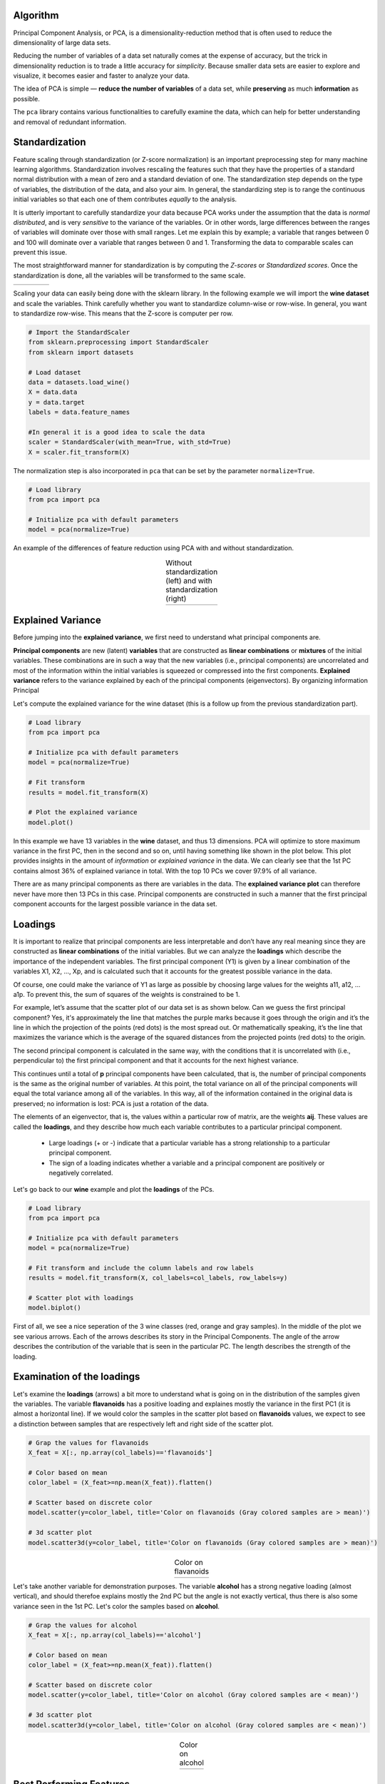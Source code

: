 Algorithm
#################

Principal Component Analysis, or PCA, is a dimensionality-reduction method that is often used to reduce the dimensionality of large data sets.

Reducing the number of variables of a data set naturally comes at the expense of accuracy, but the trick in dimensionality reduction is to trade a little accuracy for *simplicity*. Because smaller data sets are easier to explore and visualize, it becomes easier and faster to analyze your data.

The idea of PCA is simple — **reduce the number of variables** of a data set, while **preserving** as much **information** as possible.

The ``pca`` library contains various functionalities to carefully examine the data, which can help for better understanding and removal of redundant information.


Standardization
#################

Feature scaling through standardization (or Z-score normalization) is an important preprocessing step for many machine learning algorithms. Standardization involves rescaling the features such that they have the properties of a standard normal distribution with a mean of zero and a standard deviation of one. The standardization step depends on the type of variables, the distribution of the data, and also your aim. In general, the standardizing step is to range the continuous initial variables so that each one of them contributes *equally* to the analysis.

It is utterly important to carefully standardize your data because PCA works under the assumption that the data is *normal distributed*, and is very *sensitive* to the variance of the variables. Or in other words, large differences between the ranges of variables will dominate over those with small ranges. Let me explain this by example; a variable that ranges between 0 and 100 will dominate over a variable that ranges between 0 and 1. Transforming the data to comparable scales can prevent this issue.

The most straightforward manner for standardization is by computing the *Z-scores* or *Standardized scores*.
Once the standardization is done, all the variables will be transformed to the same scale.

.. |figA7| image:: ../figs/z_score.svg

.. table::
   :width: 80
   :align: left

   +----------+
   | |figA7|  |
   +----------+



Scaling your data can easily being done with the sklearn library. In the following example we will import the **wine dataset** and scale the variables. Think carefully whether you want to standardize column-wise or row-wise. In general, you want to standardize row-wise. This means that the Z-score is computer per row.

.. code:: python

	# Import the StandardScaler
	from sklearn.preprocessing import StandardScaler
	from sklearn import datasets

	# Load dataset
	data = datasets.load_wine()
	X = data.data
	y = data.target
	labels = data.feature_names

	#In general it is a good idea to scale the data
	scaler = StandardScaler(with_mean=True, with_std=True)
	X = scaler.fit_transform(X)


The normalization step is also incorporated in ``pca`` that can be set by the parameter ``normalize=True``.

.. code:: python

	# Load library
	from pca import pca

	# Initialize pca with default parameters
	model = pca(normalize=True)


An example of the differences of feature reduction using PCA with and without standardization.

.. |figA3| image:: ../figs/wine_no_standardization.png
.. |figA4| image:: ../figs/wine_yes_standardization.png

.. table:: Without standardization (left) and with standardization (right)
   :align: center

   +----------+----------+
   | |figA3|  | |figA4|  |
   +----------+----------+





Explained Variance
##################################


Before jumping into the **explained variance**, we first need to understand what principal components are.

**Principal components** are new (latent) **variables** that are constructed as **linear combinations** or **mixtures** of the initial variables. These combinations are in such a way that the new variables (i.e., principal components) are uncorrelated and most of the information within the initial variables is squeezed or compressed into the first components. 
**Explained variance** refers to the variance explained by each of the principal components (eigenvectors). By organizing information Principal 

Let's compute the explained variance for the wine dataset (this is a follow up from the previous standardization part).

.. code:: python
	
	# Load library
	from pca import pca

	# Initialize pca with default parameters
	model = pca(normalize=True)

	# Fit transform
	results = model.fit_transform(X)

	# Plot the explained variance
	model.plot()


In this example we have 13 variables in the **wine** dataset, and thus 13 dimensions. PCA will optimize to store maximum variance in the first PC, then in the second and so on, until having something like shown in the plot below. This plot provides insights in the amount of *information* or *explained variance* in the data. We can clearly see that the 1st PC contains almost 36% of explained variance in total. With the top 10 PCs we cover 97.9% of all variance.


.. image:: ../figs/wine_explained_variance.png
   :width: 600
   :align: center


There are as many principal components as there are variables in the data. The **explained variance plot** can therefore never have more then 13 PCs in this case. Principal components are constructed in such a manner that the first principal component accounts for the largest possible variance in the data set.

Loadings
#################

It is important to realize that principal components are less interpretable and don’t have any real meaning since they are constructed as **linear combinations** of the initial variables. But we can analyze the **loadings** which describe the importance of the independent variables.
The first principal component (Y1) is given by a linear combination of the variables X1, X2, ..., Xp, and is calculated such that it accounts for the greatest possible variance in the data. 

.. image:: ../figs/PCAequation1.png
   :width: 300

Of course, one could make the variance of Y1 as large as possible by choosing large values for the weights a11, a12, ... a1p. To prevent this, the sum of squares of the weights is constrained to be 1.


.. image:: ../figs/PCAequation3.png
   :width: 300

For example, let’s assume that the scatter plot of our data set is as shown below. Can we guess the first principal component? Yes, it's approximately the line that matches the purple marks because it goes through the origin and it’s the line in which the projection of the points (red dots) is the most spread out. Or mathematically speaking, it’s the line that maximizes the variance which is the average of the squared distances from the projected points (red dots) to the origin.

.. image:: ../figs/PCA_rotation.gif
   :width: 900
   :align: center


The second principal component is calculated in the same way, with the conditions that it is uncorrelated with (i.e., perpendicular to) the first principal component and that it accounts for the next highest variance.

.. image:: ../figs/PCAequation4.png
   :width: 300


This continues until a total of **p** principal components have been calculated, that is, the number of principal components is the same as the original number of variables. At this point, the total variance on all of the principal components will equal the total variance among all of the variables. In this way, all of the information contained in the original data is preserved; no information is lost: PCA is just a rotation of the data. 

The elements of an eigenvector, that is, the values within a particular row of matrix, are the weights **aij**. These values are called the **loadings**, and they describe how much each variable contributes to a particular principal component. 

	* Large loadings (+ or -) indicate that a particular variable has a strong relationship to a particular principal component. 
	* The sign of a loading indicates whether a variable and a principal component are positively or negatively correlated.


Let's go back to our **wine** example and plot the **loadings** of the PCs.

.. code:: python
	
	# Load library
	from pca import pca

	# Initialize pca with default parameters
	model = pca(normalize=True)
	
	# Fit transform and include the column labels and row labels
	results = model.fit_transform(X, col_labels=col_labels, row_labels=y)
	
	# Scatter plot with loadings
	model.biplot()


First of all, we see a nice seperation of the 3 wine classes (red, orange and gray samples). In the middle of the plot we see various arrows. Each of the arrows describes its story in the Principal Components. The angle of the arrow describes the contribution of the variable that is seen in the particular PC. The length describes the strength of the loading. 

.. image:: ../figs/wine_biplot.png
   :width: 600
   :align: center


Examination of the loadings
##################################

Let's examine the **loadings** (arrows) a bit more to understand what is going on in the distribution of the samples given the variables. The variable **flavanoids** has a positive loading and explaines mostly the variance in the first PC1 (it is almost a horizontal line). If we would color the samples in the scatter plot based on **flavanoids** values, we expect to see a distinction between samples that are respectively left and right side of the scatter plot. 

.. code:: python
	
	# Grap the values for flavanoids
	X_feat = X[:, np.array(col_labels)=='flavanoids']

	# Color based on mean
	color_label = (X_feat>=np.mean(X_feat)).flatten()

	# Scatter based on discrete color
	model.scatter(y=color_label, title='Color on flavanoids (Gray colored samples are > mean)')

	# 3d scatter plot
	model.scatter3d(y=color_label, title='Color on flavanoids (Gray colored samples are > mean)')


.. |figA1| image:: ../figs/wine_flavanoids.png
.. |figA2| image:: ../figs/wine_flavanoids3d.png

.. table:: Color on flavanoids
   :align: center

   +----------+----------+
   | |figA1|  | |figA2|  |
   +----------+----------+

Let's take another variable for demonstration purposes. The variable **alcohol** has a strong negative loading (almost vertical), and should therefoe explains mostly the 2nd PC but the angle is not exactly vertical, thus there is also some variance seen in the 1st PC. Let's color the samples based on **alcohol**.

.. code:: python

	# Grap the values for alcohol
	X_feat = X[:, np.array(col_labels)=='alcohol']

	# Color based on mean
	color_label = (X_feat>=np.mean(X_feat)).flatten()

	# Scatter based on discrete color
	model.scatter(y=color_label, title='Color on alcohol (Gray colored samples are < mean)')

	# 3d scatter plot
	model.scatter3d(y=color_label, title='Color on alcohol (Gray colored samples are < mean)')


.. |figA8| image:: ../figs/wine_alcohol.png
.. |figA9| image:: ../figs/wine_alcohol3d.png

.. table:: Color on alcohol
   :align: center

   +----------+----------+
   | |figA8|  | |figA9|  |
   +----------+----------+



Best Performing Features
##################################

Extracting the best performing features is based on the loadings of the Principal Components, which are readily computed.
The information is stored in the object itself. We can extract it as following: 

.. code:: python

	# Print the top features.
	print(model.results['topfeat'])

	#      PC                       feature   loading  type
	#     PC1                    flavanoids  0.422934  best
	#     PC2               color_intensity -0.529996  best
	#     PC3                           ash  0.626224  best
	#     PC4                    malic_acid  0.536890  best
	#     PC5                     magnesium  0.727049  best
	#     PC6                    malic_acid -0.536814  best
	#     PC7          nonflavanoid_phenols  0.595447  best
	#     PC8                           hue -0.436624  best
	#     PC9                       proline -0.575786  best
	#     PC10  od280/od315_of_diluted_wines  0.523706  best
	#     PC9                       alcohol  0.508619  weak
	#     PC3             alcalinity_of_ash  0.612080  weak
	#     PC8                 total_phenols  0.405934  weak
	#     PC6               proanthocyanins  0.533795  weak


We see that most of the variance for the 1st PC is derived from the variable **flavanoids**. For the 2nd component, it is by **color_intensity**, etc.





**References**


* [1] https://builtin.com/data-science/step-step-explanation-principal-component-analysis
* [2] http://strata.uga.edu/8370/lecturenotes/principalComponents.html


.. raw:: html

   <hr>
   <center>
     <script async type="text/javascript" src="//cdn.carbonads.com/carbon.js?serve=CEADP27U&placement=erdogantgithubio" id="_carbonads_js"></script>
   </center>
   <hr>

